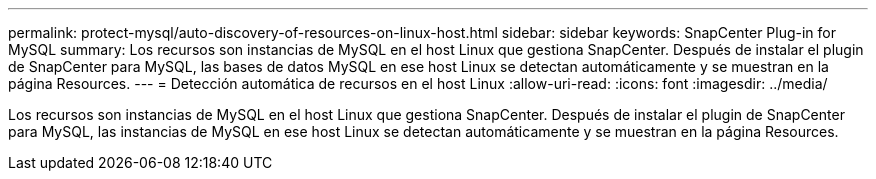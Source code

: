 ---
permalink: protect-mysql/auto-discovery-of-resources-on-linux-host.html 
sidebar: sidebar 
keywords: SnapCenter Plug-in for MySQL 
summary: Los recursos son instancias de MySQL en el host Linux que gestiona SnapCenter. Después de instalar el plugin de SnapCenter para MySQL, las bases de datos MySQL en ese host Linux se detectan automáticamente y se muestran en la página Resources. 
---
= Detección automática de recursos en el host Linux
:allow-uri-read: 
:icons: font
:imagesdir: ../media/


[role="lead"]
Los recursos son instancias de MySQL en el host Linux que gestiona SnapCenter. Después de instalar el plugin de SnapCenter para MySQL, las instancias de MySQL en ese host Linux se detectan automáticamente y se muestran en la página Resources.
